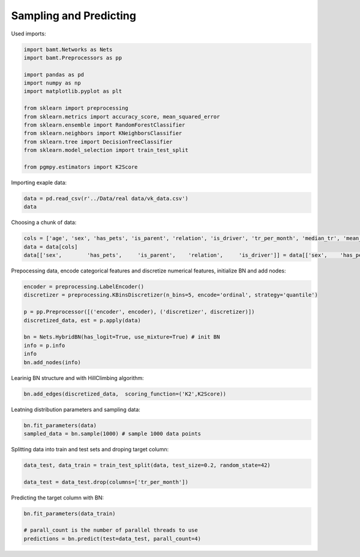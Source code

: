 Sampling and Predicting
=======================

Used imports:

.. code-block:: python

    import bamt.Networks as Nets
    import bamt.Preprocessors as pp

    import pandas as pd
    import numpy as np
    import matplotlib.pyplot as plt

    from sklearn import preprocessing
    from sklearn.metrics import accuracy_score, mean_squared_error
    from sklearn.ensemble import RandomForestClassifier
    from sklearn.neighbors import KNeighborsClassifier
    from sklearn.tree import DecisionTreeClassifier
    from sklearn.model_selection import train_test_split

    from pgmpy.estimators import K2Score

Importing exaple data:

.. code-block:: python

    data = pd.read_csv(r'../Data/real data/vk_data.csv')
    data

Choosing a chunk of data:

.. code-block:: python

    cols = ['age', 'sex', 'has_pets', 'is_parent', 'relation', 'is_driver', 'tr_per_month', 'median_tr', 'mean_tr']
    data = data[cols]
    data[['sex',	'has_pets',	'is_parent',	'relation',	'is_driver']] = data[['sex',	'has_pets',	'is_parent',	'relation',	'is_driver']].astype(str)

Prepocessing data, encode categorical features and discretize numerical features, initialize BN and add nodes:

.. code-block:: python 

    encoder = preprocessing.LabelEncoder()
    discretizer = preprocessing.KBinsDiscretizer(n_bins=5, encode='ordinal', strategy='quantile')

    p = pp.Preprocessor([('encoder', encoder), ('discretizer', discretizer)])
    discretized_data, est = p.apply(data)

    bn = Nets.HybridBN(has_logit=True, use_mixture=True) # init BN
    info = p.info
    info
    bn.add_nodes(info)

Learinig BN structure and with HillClimbing algorithm:

.. code-block:: python 


    bn.add_edges(discretized_data,  scoring_function=('K2',K2Score))

Leatning distribution parameters and sampling data:

.. code-block:: python

    bn.fit_parameters(data)
    sampled_data = bn.sample(1000) # sample 1000 data points

Splitting data into train and test sets and droping target column:

.. code-block:: python 

    data_test, data_train = train_test_split(data, test_size=0.2, random_state=42)

    data_test = data_test.drop(columns=['tr_per_month'])

Predicting the target column with BN:

.. code-block:: python

    bn.fit_parameters(data_train)

    # parall_count is the number of parallel threads to use
    predictions = bn.predict(test=data_test, parall_count=4) 
